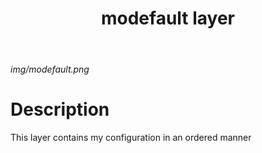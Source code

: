 #+TITLE: modefault layer
# Document tags are separated with "|" char
# The example below contains 2 tags: "layer" and "web service"
# Avaliable tags are listed in <spacemacs_root>/.ci/spacedoc-cfg.edn
# under ":spacetools.spacedoc.config/valid-tags" section.
#+TAGS: layer|configuration

# The maximum height of the logo should be 200 pixels.
[[img/modefault.png]]

# TOC links should be GitHub style anchors.
* Table of Contents                                        :TOC_4_gh:noexport:
- [[#description][Description]]

* Description
This layer contains my configuration in an ordered manner
